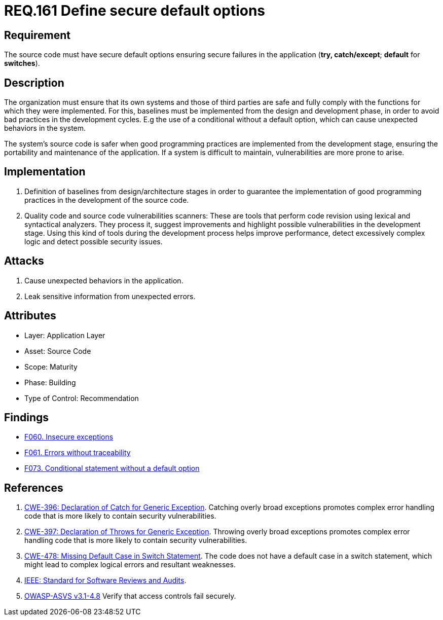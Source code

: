 :slug: rules/161/
:category: source
:description: This document contains the details of the security requirements related to the definition and management of source code in the organization. This requirement establishes the importance of defining secure default options in order to avoid unexpected behaviors in the application.
:keywords: Default, Source Code, Conditional, Programming, ASVS, CWE
:rules: yes

= REQ.161 Define secure default options

== Requirement

The source code must have secure default options
ensuring secure failures in the application
(**try, catch/except**; *default* for *switches*).

== Description

The organization must ensure that its own systems and those of third parties
are safe and fully comply with the functions for which they were implemented.
For this, baselines must be implemented from the design
and development phase,
in order to avoid bad practices in the development cycles.
E.g the use of a conditional without a default option,
which can cause unexpected behaviors in the system.

The system's source code is safer when good programming practices are
implemented from the development stage,
ensuring the portability and maintenance of the application.
If a system is difficult to maintain,
vulnerabilities are more prone to arise.

== Implementation

. Definition of baselines from design/architecture stages
in order to guarantee the implementation of good programming practices
in the development of the source code.

. Quality code and source code vulnerabilities scanners:
These are tools that perform code revision using lexical and syntactical
analyzers. They process it, suggest improvements and highlight possible
vulnerabilities in the development stage.
Using this kind of tools during the development process
helps improve performance, detect excessively complex logic
and detect possible security issues.

== Attacks

. Cause unexpected behaviors in the application.
. Leak sensitive information from unexpected errors.

== Attributes

* Layer: Application Layer
* Asset: Source Code
* Scope: Maturity
* Phase: Building
* Type of Control: Recommendation

== Findings

* [inner]#link:/web/findings/060/[F060. Insecure exceptions]#

* [inner]#link:/web/findings/061/[F061. Errors without traceability]#

* [inner]#link:/web/findings/073/[F073. Conditional statement without a default option]#

== References

. [[r1]] link:https://cwe.mitre.org/data/definitions/396.html[CWE-396: Declaration of Catch for Generic Exception].
Catching overly broad exceptions promotes complex error handling code that is
more likely to contain security vulnerabilities.

. [[r2]] link:https://cwe.mitre.org/data/definitions/397.html[CWE-397: Declaration of Throws for Generic Exception].
Throwing overly broad exceptions promotes complex error handling code that is
more likely to contain security vulnerabilities.

. [[r3]] link:https://cwe.mitre.org/data/definitions/478.html[CWE-478: Missing Default Case in Switch Statement].
The code does not have a default case in a switch statement,
which might lead to complex logical errors and resultant weaknesses.

. [[r3]] link:https://standards.ieee.org/findstds/standard/1028-2008.html[IEEE: Standard for Software Reviews and Audits].

. [[r4]] link:https://www.owasp.org/index.php/ASVS_V4_Access_Control[OWASP-ASVS v3.1-4.8]
Verify that access controls fail securely.
